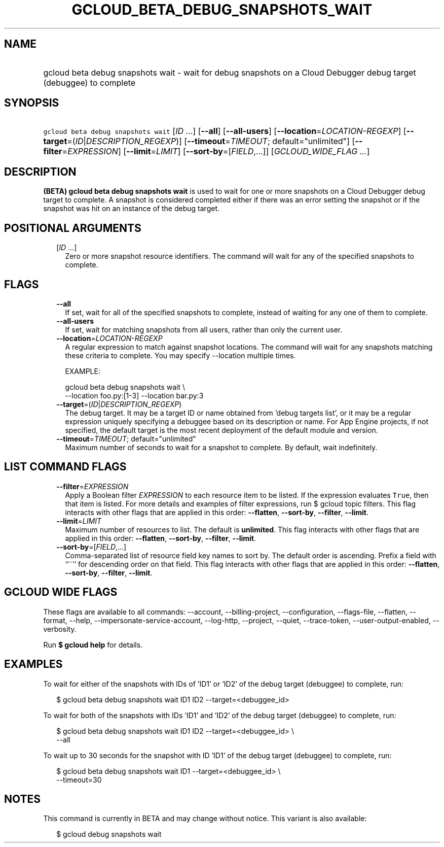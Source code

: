 
.TH "GCLOUD_BETA_DEBUG_SNAPSHOTS_WAIT" 1



.SH "NAME"
.HP
gcloud beta debug snapshots wait \- wait for debug snapshots on a Cloud Debugger debug target (debuggee) to         complete



.SH "SYNOPSIS"
.HP
\f5gcloud beta debug snapshots wait\fR [\fIID\fR\ ...] [\fB\-\-all\fR] [\fB\-\-all\-users\fR] [\fB\-\-location\fR=\fILOCATION\-REGEXP\fR] [\fB\-\-target\fR=(\fIID\fR|\fIDESCRIPTION_REGEXP\fR)] [\fB\-\-timeout\fR=\fITIMEOUT\fR;\ default="unlimited"] [\fB\-\-filter\fR=\fIEXPRESSION\fR] [\fB\-\-limit\fR=\fILIMIT\fR] [\fB\-\-sort\-by\fR=[\fIFIELD\fR,...]] [\fIGCLOUD_WIDE_FLAG\ ...\fR]



.SH "DESCRIPTION"

\fB(BETA)\fR \fBgcloud beta debug snapshots wait\fR is used to wait for one or
more snapshots on a Cloud Debugger debug target to complete. A snapshot is
considered completed either if there was an error setting the snapshot or if the
snapshot was hit on an instance of the debug target.



.SH "POSITIONAL ARGUMENTS"

.RS 2m
.TP 2m
[\fIID\fR ...]
Zero or more snapshot resource identifiers. The command will wait for any of the
specified snapshots to complete.


.RE
.sp

.SH "FLAGS"

.RS 2m
.TP 2m
\fB\-\-all\fR
If set, wait for all of the specified snapshots to complete, instead of waiting
for any one of them to complete.

.TP 2m
\fB\-\-all\-users\fR
If set, wait for matching snapshots from all users, rather than only the current
user.

.TP 2m
\fB\-\-location\fR=\fILOCATION\-REGEXP\fR
A regular expression to match against snapshot locations. The command will wait
for any snapshots matching these criteria to complete. You may specify
\-\-location multiple times.

EXAMPLE:

.RS 2m
gcloud beta debug snapshots wait \e
  \-\-location foo.py:[1\-3] \-\-location bar.py:3
.RE

.TP 2m
\fB\-\-target\fR=(\fIID\fR|\fIDESCRIPTION_REGEXP\fR)
The debug target. It may be a target ID or name obtained from 'debug targets
list', or it may be a regular expression uniquely specifying a debuggee based on
its description or name. For App Engine projects, if not specified, the default
target is the most recent deployment of the default module and version.

.TP 2m
\fB\-\-timeout\fR=\fITIMEOUT\fR; default="unlimited"
Maximum number of seconds to wait for a snapshot to complete. By default, wait
indefinitely.


.RE
.sp

.SH "LIST COMMAND FLAGS"

.RS 2m
.TP 2m
\fB\-\-filter\fR=\fIEXPRESSION\fR
Apply a Boolean filter \fIEXPRESSION\fR to each resource item to be listed. If
the expression evaluates \f5True\fR, then that item is listed. For more details
and examples of filter expressions, run $ gcloud topic filters. This flag
interacts with other flags that are applied in this order: \fB\-\-flatten\fR,
\fB\-\-sort\-by\fR, \fB\-\-filter\fR, \fB\-\-limit\fR.

.TP 2m
\fB\-\-limit\fR=\fILIMIT\fR
Maximum number of resources to list. The default is \fBunlimited\fR. This flag
interacts with other flags that are applied in this order: \fB\-\-flatten\fR,
\fB\-\-sort\-by\fR, \fB\-\-filter\fR, \fB\-\-limit\fR.

.TP 2m
\fB\-\-sort\-by\fR=[\fIFIELD\fR,...]
Comma\-separated list of resource field key names to sort by. The default order
is ascending. Prefix a field with ``~'' for descending order on that field. This
flag interacts with other flags that are applied in this order:
\fB\-\-flatten\fR, \fB\-\-sort\-by\fR, \fB\-\-filter\fR, \fB\-\-limit\fR.


.RE
.sp

.SH "GCLOUD WIDE FLAGS"

These flags are available to all commands: \-\-account, \-\-billing\-project,
\-\-configuration, \-\-flags\-file, \-\-flatten, \-\-format, \-\-help,
\-\-impersonate\-service\-account, \-\-log\-http, \-\-project, \-\-quiet,
\-\-trace\-token, \-\-user\-output\-enabled, \-\-verbosity.

Run \fB$ gcloud help\fR for details.



.SH "EXAMPLES"

To wait for either of the snapshots with IDs of 'ID1' or 'ID2' of the debug
target (debuggee) to complete, run:

.RS 2m
$ gcloud beta debug snapshots wait ID1 ID2 \-\-target=<debuggee_id>
.RE

To wait for both of the snapshots with IDs 'ID1' and 'ID2' of the debug target
(debuggee) to complete, run:

.RS 2m
$ gcloud beta debug snapshots wait ID1 ID2 \-\-target=<debuggee_id> \e
    \-\-all
.RE

To wait up to 30 seconds for the snapshot with ID 'ID1' of the debug target
(debuggee) to complete, run:

.RS 2m
$ gcloud beta debug snapshots wait ID1 \-\-target=<debuggee_id> \e
    \-\-timeout=30
.RE



.SH "NOTES"

This command is currently in BETA and may change without notice. This variant is
also available:

.RS 2m
$ gcloud debug snapshots wait
.RE

